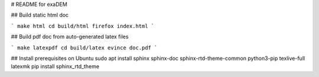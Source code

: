 # README for exaDEM

## Build static html doc

```
make html
cd build/html
firefox index.html
```

## Build pdf doc from auto-generated latex files 

```
make latexpdf
cd build/latex
evince doc.pdf
```

## Install prerequisites on Ubuntu
sudo apt install sphinx sphinx-doc sphinx-rtd-theme-common python3-pip texlive-full latexmk
pip install sphinx_rtd_theme
